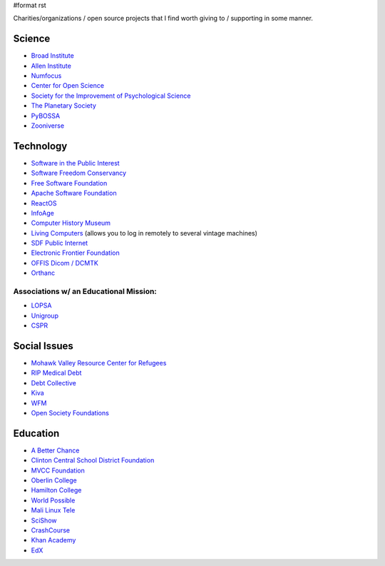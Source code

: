 #format rst

Charities/organizations / open source projects that I find worth giving to / supporting in some manner.

Science
-------

* `Broad Institute`_

* `Allen Institute`_

* Numfocus_

* `Center for Open Science`_

* `Society for the Improvement of Psychological Science`_

* `The Planetary Society`_

* PyBOSSA_

* Zooniverse_ 

Technology
----------

* `Software in the Public Interest`_

* `Software Freedom Conservancy`_

* `Free Software Foundation`_

* `Apache Software Foundation`_

* ReactOS_

* InfoAge_

* `Computer History Museum`_

* `Living Computers`_ (allows you to log in remotely to several vintage machines)

* `SDF Public Internet`_

* `Electronic Frontier Foundation`_

* `OFFIS Dicom / DCMTK`_

* Orthanc_ 

Associations w/ an Educational Mission:
~~~~~~~~~~~~~~~~~~~~~~~~~~~~~~~~~~~~~~~

* LOPSA_

* Unigroup_

* CSPR_

Social Issues
-------------

* `Mohawk Valley Resource Center for Refugees`_

* `RIP Medical Debt`_

* `Debt Collective`_

* Kiva_

* WFM_

* `Open Society Foundations`_

Education
---------

* `A Better Chance`_

* `Clinton Central School District Foundation`_

* `MVCC Foundation`_

* `Oberlin College`_

* `Hamilton College`_

* `World Possible`_

* `Mali Linux Tele`_

* SciShow_

* CrashCourse_

* `Khan Academy`_

* EdX_

.. ############################################################################

.. _Broad Institute: https://friends.broadinstitute.org/

.. _Allen Institute: https://www.alleninstitute.org/

.. _Numfocus: http://www.numfocus.org/

.. _Center for Open Science: https://cos.io/donate/

.. _Society for the Improvement of Psychological Science: http://improvingpsych.org/

.. _The Planetary Society: https://secure.planetary.org/site/SPageNavigator/supportprojects.html

.. _PyBOSSA: https://pybossa.com/

.. _Zooniverse: https://www.zooniverse.org/

.. _Software in the Public Interest: https://www.spi-inc.org/

.. _Software Freedom Conservancy: https://sfconservancy.org/

.. _Free Software Foundation: https://www.fsf.org

.. _Apache Software Foundation: https://www.apache.org/foundation/contributing.html

.. _ReactOS: http://reactos.org/

.. _InfoAge: http://infoage.org/support-infoage/

.. _Computer History Museum: http://www.computerhistory.org/contribute/

.. _Living Computers: http://www.livingcomputers.org/

.. _SDF Public Internet: http://sdf.org/

.. _Electronic Frontier Foundation: https://www.eff.org/

.. _OFFIS Dicom / DCMTK: https://dicom.offis.de/donation.php.en

.. _Orthanc: https://www.orthanc-server.com/

.. _LOPSA: https://lopsa.org/

.. _Unigroup: http://www.unigroup.org/

.. _CSPR: http://cpsr.org/

.. _Mohawk Valley Resource Center for Refugees: https://www.mvrcr.org/donate/

.. _RIP Medical Debt: https://www.ripmedicaldebt.org/

.. _Debt Collective: https://debtcollective.org/

.. _Kiva: https://www.kiva.org/donate/supportus

.. _WFM: http://www.wfm-igp.org/

.. _Open Society Foundations: https://www.opensocietyfoundations.org/

.. _A Better Chance: http://www.abetterchance.org

.. _Clinton Central School District Foundation: http://ccs.edu/domain/28

.. _MVCC Foundation: https://www.mvcc.edu/foundation/

.. _Oberlin College: http://www.oberlin.edu/giving/donate

.. _Hamilton College: https://www.hamilton.edu/makeagift

.. _World Possible: http://worldpossible.org/

.. _Mali Linux Tele: http://malinuxtele.tuxfamily.org/Recycle-your-unused-Raspberry-Pis.html

.. _SciShow: https://www.patreon.com/scishow

.. _CrashCourse: https://www.patreon.com/crashcourse

.. _Khan Academy: https://www.khanacademy.org/donate

.. _EdX: https://www.edx.org/donate

